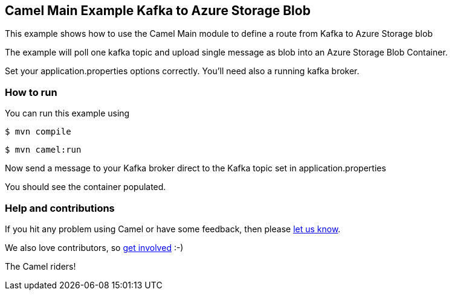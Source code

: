 == Camel Main Example Kafka to Azure Storage Blob

This example shows how to use the Camel Main module
to define a route from Kafka to Azure Storage blob

The example will poll one kafka topic and upload single message as blob into an Azure Storage Blob Container.

Set your application.properties options correctly.
You'll need also a running kafka broker.

=== How to run

You can run this example using

[source,sh]
----
$ mvn compile
----

[source,sh]
----
$ mvn camel:run
----

Now send a message to your Kafka broker direct to the Kafka topic set in application.properties

You should see the container populated.

=== Help and contributions

If you hit any problem using Camel or have some feedback, then please
https://camel.apache.org/community/support/[let us know].

We also love contributors, so
https://camel.apache.org/community/contributing/[get involved] :-)

The Camel riders!
